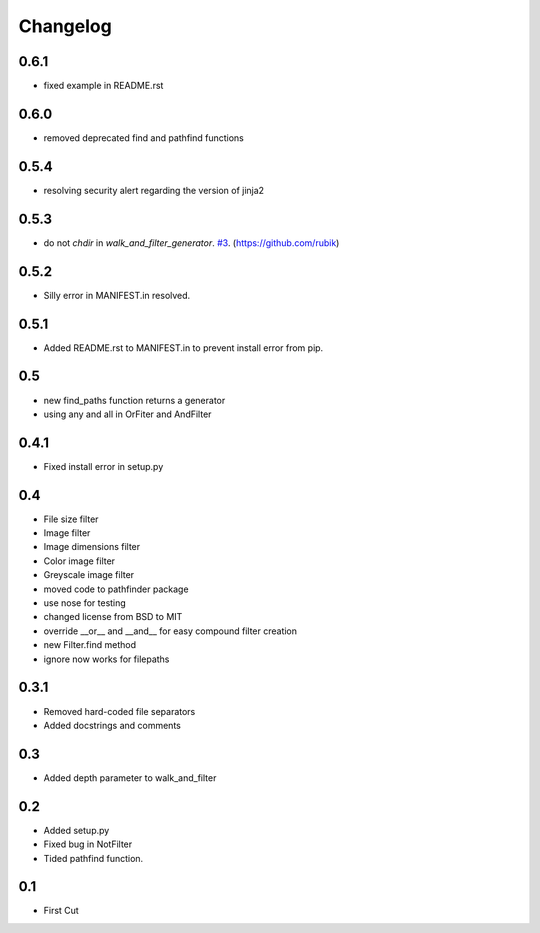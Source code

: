 Changelog
=========

0.6.1
+++++
* fixed example in README.rst

0.6.0
+++++
* removed deprecated find and pathfind functions

0.5.4
+++++
* resolving security alert regarding the version of jinja2

0.5.3
+++++
* do not `chdir` in `walk_and_filter_generator`. `#3 <https://github.com/jkeyes/pathfinder/pull/3>`_. (https://github.com/rubik)

0.5.2
+++++
* Silly error in MANIFEST.in resolved.

0.5.1
+++++
* Added README.rst to MANIFEST.in to prevent install error from pip.

0.5
+++
* new find_paths function returns a generator
* using any and all in OrFiter and AndFilter

0.4.1
+++++
* Fixed install error in setup.py

0.4
+++
* File size filter
* Image filter
* Image dimensions filter
* Color image filter
* Greyscale image filter
* moved code to pathfinder package
* use nose for testing
* changed license from BSD to MIT
* override __or__ and __and__ for easy compound filter creation
* new Filter.find method
* ignore now works for filepaths

0.3.1
+++++
* Removed hard-coded file separators
* Added docstrings and comments

0.3
+++
* Added depth parameter to walk_and_filter

0.2
+++
* Added setup.py
* Fixed bug in NotFilter
* Tided pathfind function.

0.1
+++
* First Cut
